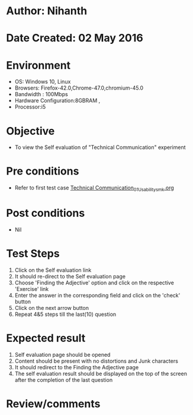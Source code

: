 * Author: Nihanth
* Date Created: 02 May 2016
* Environment
  - OS: Windows 10, Linux
  - Browsers: Firefox-42.0,Chrome-47.0,chromium-45.0
  - Bandwidth : 100Mbps
  - Hardware Configuration:8GBRAM , 
  - Processor:i5

* Objective
  - To view the Self evaluation of "Technical Communication" experiment

* Pre conditions
  - Refer to first test case [[https://github.com/Virtual-Labs/virtual-english-iitg/blob/master/test-cases/integration_test-cases/Technical Communication/Technical Communication_01_Usability_smk.org][Technical Communication_01_Usability_smk.org]]

* Post conditions
  - Nil
* Test Steps
  1. Click on the Self evaluation link 
  2. It should re-direct to the Self evaluation page
  3. Choose 'Finding the Adjective' option and click on the respective 'Exercise' link
  4. Enter the answer in the corresponding field and click on the 'check' button
  5. Click on the next arrow button
  6. Repeat 4&5 steps till the last(10) question

* Expected result
  1. Self evaluation page should be opened
  2. Content should be present with no distortions and Junk characters
  3. It should redirect to the Finding the Adjective page 
  4. The self evaluation result should be displayed on the top of the screen after the completion of the last question

* Review/comments


